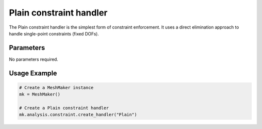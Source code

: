Plain constraint handler
====================

The Plain constraint handler is the simplest form of constraint enforcement. It uses a direct elimination approach to handle single-point constraints (fixed DOFs).

Parameters
----------

No parameters required.

Usage Example
-------------

.. code-block:: python

    # Create a MeshMaker instance
    mk = MeshMaker()
    
    # Create a Plain constraint handler
    mk.analysis.constraint.create_handler("Plain") 